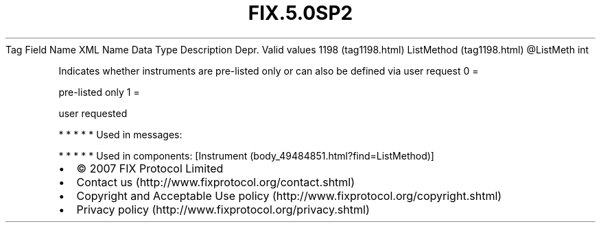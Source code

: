 .TH FIX.5.0SP2 "" "" "Tag #1198"
Tag
Field Name
XML Name
Data Type
Description
Depr.
Valid values
1198 (tag1198.html)
ListMethod (tag1198.html)
\@ListMeth
int
.PP
Indicates whether instruments are pre-listed only or can also be
defined via user request
0
=
.PP
pre-listed only
1
=
.PP
user requested
.PP
   *   *   *   *   *
Used in messages:
.PP
   *   *   *   *   *
Used in components:
[Instrument (body_49484851.html?find=ListMethod)]

.PD 0
.P
.PD

.PP
.PP
.IP \[bu] 2
© 2007 FIX Protocol Limited
.IP \[bu] 2
Contact us (http://www.fixprotocol.org/contact.shtml)
.IP \[bu] 2
Copyright and Acceptable Use policy (http://www.fixprotocol.org/copyright.shtml)
.IP \[bu] 2
Privacy policy (http://www.fixprotocol.org/privacy.shtml)
